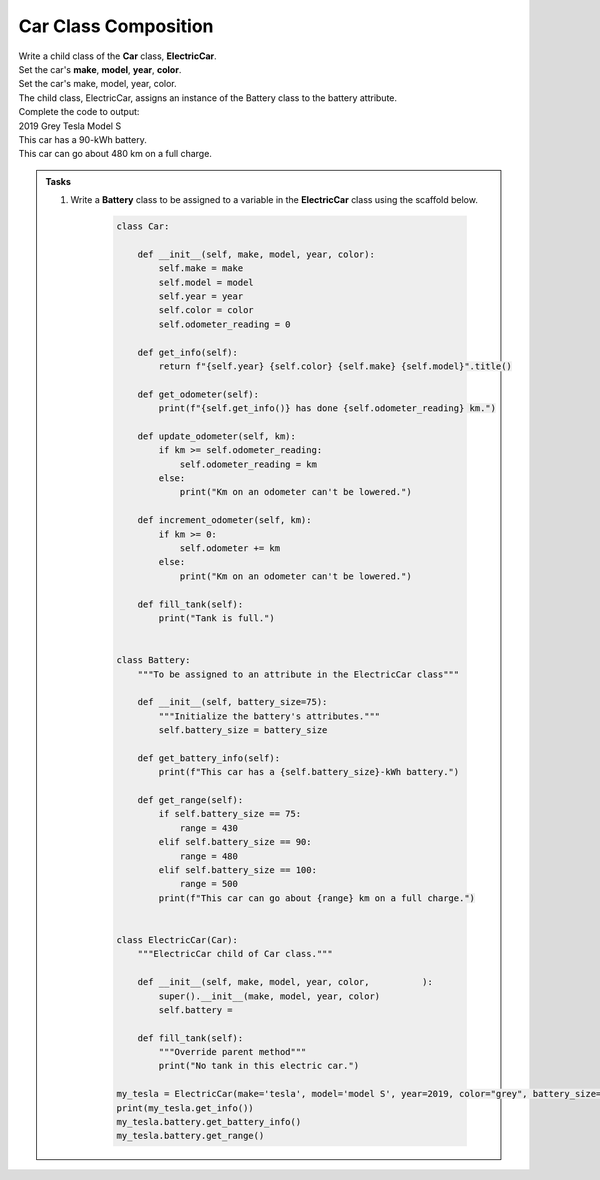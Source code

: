 ====================================================
Car Class Composition
====================================================
    
| Write a child class of the **Car** class, **ElectricCar**.     
| Set the car's **make**, **model**, **year**, **color**. 

| Set the car's make, model, year, color. 
| The child class, ElectricCar, assigns an instance of the Battery class to the battery attribute.

| Complete the code to output:
| 2019 Grey Tesla Model S
| This car has a 90-kWh battery.
| This car can go about 480 km on a full charge.

.. admonition:: Tasks

    #. Write a **Battery** class to be assigned to a variable in the **ElectricCar** class using the scaffold below.

        .. code-block:: python

            class Car:
                
                def __init__(self, make, model, year, color):
                    self.make = make
                    self.model = model
                    self.year = year
                    self.color = color
                    self.odometer_reading = 0

                def get_info(self):
                    return f"{self.year} {self.color} {self.make} {self.model}".title()

                def get_odometer(self):
                    print(f"{self.get_info()} has done {self.odometer_reading} km.")

                def update_odometer(self, km):
                    if km >= self.odometer_reading:
                        self.odometer_reading = km
                    else:
                        print("Km on an odometer can't be lowered.")

                def increment_odometer(self, km):
                    if km >= 0:
                        self.odometer += km
                    else:
                        print("Km on an odometer can't be lowered.")
                        
                def fill_tank(self):
                    print("Tank is full.")


            class Battery:
                """To be assigned to an attribute in the ElectricCar class"""
                
                def __init__(self, battery_size=75):
                    """Initialize the battery's attributes."""
                    self.battery_size = battery_size

                def get_battery_info(self):
                    print(f"This car has a {self.battery_size}-kWh battery.")

                def get_range(self):
                    if self.battery_size == 75:
                        range = 430
                    elif self.battery_size == 90:
                        range = 480
                    elif self.battery_size == 100:
                        range = 500
                    print(f"This car can go about {range} km on a full charge.")


            class ElectricCar(Car):
                """ElectricCar child of Car class."""
                
                def __init__(self, make, model, year, color,          ):
                    super().__init__(make, model, year, color)
                    self.battery =             

                def fill_tank(self):
                    """Override parent method"""
                    print("No tank in this electric car.")
                    
            my_tesla = ElectricCar(make='tesla', model='model S', year=2019, color="grey", battery_size=90)
            print(my_tesla.get_info())
            my_tesla.battery.get_battery_info()
            my_tesla.battery.get_range()


    .. dropdown::
        :icon: codescan
        :color: primary
        :class-container: sd-dropdown-container

        .. tab-set::

            .. tab-item:: Q1

                Write a **Battery** class to be assigned to a variable in the **ElectricCar** class.

                .. code-block:: python

                    class Car:
                        
                        def __init__(self, make, model, year, color):
                            self.make = make
                            self.model = model
                            self.year = year
                            self.color = color
                            self.odometer_reading = 0

                        def get_info(self):
                            return f"{self.year} {self.color} {self.make} {self.model}".title()

                        def get_odometer(self):
                            print(f"{self.get_info()} has done {self.odometer_reading} km.")

                        def update_odometer(self, km):
                            if km >= self.odometer_reading:
                                self.odometer_reading = km
                            else:
                                print("Km on an odometer can't be lowered.")

                        def increment_odometer(self, km):
                            if km >= 0:
                                self.odometer += km
                            else:
                                print("Km on an odometer can't be lowered.")
                                
                        def fill_tank(self):
                            print("Tank is full.")


                    class Battery:
                        """To be assigned to an attribute in the ElectricCar class"""
                        
                        def __init__(self, battery_size=75):
                            """Initialize the battery's attributes."""
                            self.battery_size = battery_size

                        def get_battery_info(self):
                            print(f"This car has a {self.battery_size}-kWh battery.")

                        def get_range(self):
                            if self.battery_size == 75:
                                range = 430
                            elif self.battery_size == 90:
                                range = 480
                            elif self.battery_size == 100:
                                range = 500
                            print(f"This car can go about {range} km on a full charge.")


                    class ElectricCar(Car):
                        """ElectricCar child of Car class."""
                        
                        def __init__(self, make, model, year, color, battery_size):
                            super().__init__(make, model, year, color)
                            self.battery = Battery(battery_size)

                        def fill_tank(self):
                            """Override parent method"""
                            print("No tank in this electric car.")
                            
                    my_tesla = ElectricCar(make='tesla', model='model S', year=2019, color="grey", battery_size=90)
                    print(my_tesla.get_info())
                    my_tesla.battery.get_battery_info()
                    my_tesla.battery.get_range()
